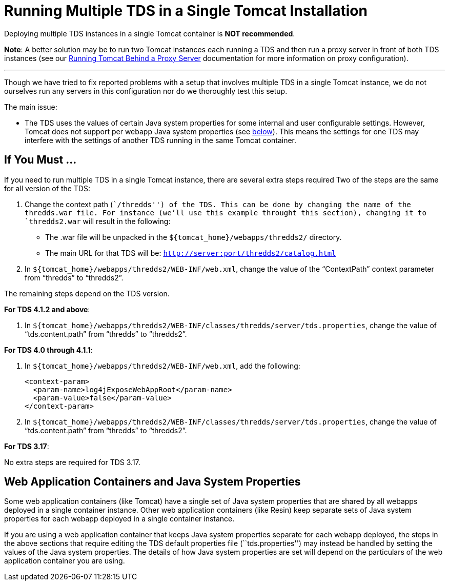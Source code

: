 :source-highlighter: coderay
[[threddsDocs]]

= Running Multiple TDS in a Single Tomcat Installation

Deploying multiple TDS instances in a single Tomcat container is **NOT
recommended**.

**Note**: A better solution may be to run two Tomcat instances each
running a TDS and then run a proxy server in front of both TDS instances
(see our <<TomcatBehindProxyServer#,Running Tomcat Behind a
Proxy Server>> documentation for more information on proxy
configuration).

'''''

Though we have tried to fix reported problems with a setup that involves
multiple TDS in a single Tomcat instance, we do not ourselves run any
servers in this configuration nor do we thoroughly test this setup.

The main issue:

* The TDS uses the values of certain Java system properties for some
internal and user configurable settings. However, Tomcat does not
support per webapp Java system properties (see
link:#GlobalJavaSystemProperties[below]). This means the settings for
one TDS may interfere with the settings of another TDS running in the
same Tomcat container.

== If You Must …

If you need to run multiple TDS in a single Tomcat instance, there are
several extra steps required Two of the steps are the same for all
version of the TDS:

1.  Change the context path (``/thredds'') of the TDS. This can be done
by changing the name of the thredds.war file. For instance (we’ll use
this example throught this section), changing it to `thredds2.war` will
result in the following:
* The .war file will be unpacked in the
`${tomcat_home}/webapps/thredds2/` directory.
* The main URL for that TDS will be:
`http://server:port/thredds2/catalog.html`
2.  In `${tomcat_home}/webapps/thredds2/WEB-INF/web.xml`, change the
value of the "`ContextPath`" context parameter from "`thredds`" to
"`thredds2`".

The remaining steps depend on the TDS version.

**For TDS 4.1.2 and above**:

1.  In
`${tomcat_home}/webapps/thredds2/WEB-INF/classes/thredds/server/tds.properties`,
change the value of "`tds.content.path`" from "`thredds`" to
"`thredds2`".

**For TDS 4.0 through 4.1.1**:

1.  In `${tomcat_home}/webapps/thredds2/WEB-INF/web.xml`, add the
following:
+
------------------------------------------------
<context-param>
  <param-name>log4jExposeWebAppRoot</param-name>
  <param-value>false</param-value>
</context-param>

------------------------------------------------
2.  In
`${tomcat_home}/webapps/thredds2/WEB-INF/classes/thredds/server/tds.properties`,
change the value of "`tds.content.path`" from "`thredds`" to
"`thredds2`".

**For TDS 3.17**:

No extra steps are required for TDS 3.17.

== Web Application Containers and Java System Properties

Some web application containers (like Tomcat) have a single set of Java
system properties that are shared by all webapps deployed in a single
container instance. Other web application containers (like Resin) keep
separate sets of Java system properties for each webapp deployed in a
single container instance.

If you are using a web application container that keeps Java system
properties separate for each webapp deployed, the steps in the above
sections that require editing the TDS default properties file
(``tds.properties'') may instead be handled by setting the values of the
Java system properties. The details of how Java system properties are
set will depend on the particulars of the web application container you
are using.
